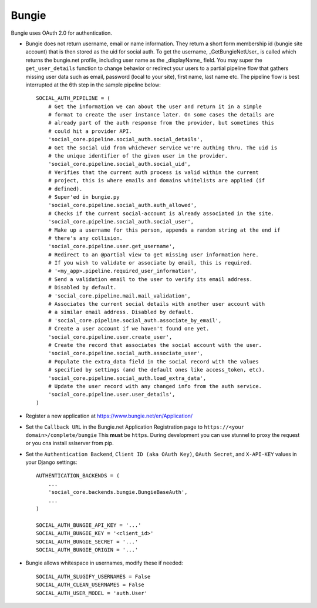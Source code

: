 Bungie
======

Bungie uses OAuth 2.0 for authentication.

- Bungie does not return username, email or name information. They
  return a short form membership id (bungie site account) that is then
  stored as the uid for social auth. To get the username,
  _GetBungieNetUser_ is called which returns the bungie.net profile,
  including user name as the _displayName_ field. You may super the
  ``get_user_details`` function to change behavior or redirect your
  users to a partial pipeline flow that gathers missing user data such
  as email, password (local to your site), first name, last name
  etc. The pipeline flow is best interrupted at the 6th step in the
  sample pipeline below::

      SOCIAL_AUTH_PIPELINE = (
          # Get the information we can about the user and return it in a simple
          # format to create the user instance later. On some cases the details are
          # already part of the auth response from the provider, but sometimes this
          # could hit a provider API.
          'social_core.pipeline.social_auth.social_details',
          # Get the social uid from whichever service we're authing thru. The uid is
          # the unique identifier of the given user in the provider.
          'social_core.pipeline.social_auth.social_uid',
          # Verifies that the current auth process is valid within the current
          # project, this is where emails and domains whitelists are applied (if
          # defined).
          # Super'ed in bungie.py
          'social_core.pipeline.social_auth.auth_allowed',
          # Checks if the current social-account is already associated in the site.
          'social_core.pipeline.social_auth.social_user',
          # Make up a username for this person, appends a random string at the end if
          # there's any collision.
          'social_core.pipeline.user.get_username',
          # Redirect to an @partial view to get missing user information here.
          # If you wish to validate or associate by email, this is required.
          # '<my_app>.pipeline.required_user_information',
          # Send a validation email to the user to verify its email address.
          # Disabled by default.
          # 'social_core.pipeline.mail.mail_validation',
          # Associates the current social details with another user account with
          # a similar email address. Disabled by default.
          # 'social_core.pipeline.social_auth.associate_by_email',
          # Create a user account if we haven't found one yet.
          'social_core.pipeline.user.create_user',
          # Create the record that associates the social account with the user.
          'social_core.pipeline.social_auth.associate_user',
          # Populate the extra_data field in the social record with the values
          # specified by settings (and the default ones like access_token, etc).
          'social_core.pipeline.social_auth.load_extra_data',
          # Update the user record with any changed info from the auth service.
          'social_core.pipeline.user.user_details',
      )

- Register a new application at https://www.bungie.net/en/Application/

- Set the ``Callback URL`` in the Bungie.net Application Registration
  page to ``https://<your domain>/complete/bungie`` This **must** be
  ``https``. During development you can use stunnel to proxy the request
  or you cna install sslserver from pip.

- Set the ``Authentication Backend``, ``Client ID (aka OAuth Key)``,
  ``OAuth Secret``, and ``X-API-KEY`` values in your Django settings::

      AUTHENTICATION_BACKENDS = (
          ...
          'social_core.backends.bungie.BungieBaseAuth',
          ...
      )

      SOCIAL_AUTH_BUNGIE_API_KEY = '...'
      SOCIAL_AUTH_BUNGIE_KEY = '<client_id>'
      SOCIAL_AUTH_BUNGIE_SECRET = '...'
      SOCIAL_AUTH_BUNGIE_ORIGIN = '...'

- Bungie allows whitespace in usernames, modify these if needed::

      SOCIAL_AUTH_SLUGIFY_USERNAMES = False
      SOCIAL_AUTH_CLEAN_USERNAMES = False
      SOCIAL_AUTH_USER_MODEL = 'auth.User'

.. _Bungie API Forum: https://www.bungie.net/en/Clan/Forum/39966
.. _Bungie API Guide (unofficial): https://destinydevs.github.io/BungieNetPlatform/
